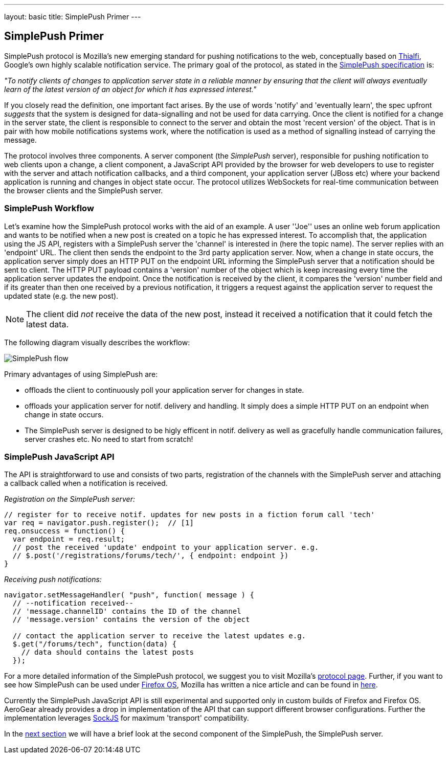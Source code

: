 ---
layout: basic
title: SimplePush Primer
---

== SimplePush Primer

SimplePush protocol is Mozilla's new emerging standard for pushing notifications to the web, conceptually based on link:http://static.googleusercontent.com/external_content/untrusted_dlcp/research.google.com/en/us/pubs/archive/37474.pdf[Thialfi], Google's own highly scalable notification service. The primary goal of the protocol, as stated in the link:https://wiki.mozilla.org/WebAPI/SimplePush/Protocol[SimplePush specification] is:

_"To notify clients of changes to application server state in a reliable manner by ensuring that the client will always eventually learn of the latest version of an object for which it has expressed interest."_

If you closely read the definition, one important fact arises. By the use of words 'notify' and 'eventually learn', the spec upfront _suggests_ that the system is designed for data-signalling and not be used for data carrying. Once the client is notified for a change in the server state, the client is responsible to connect to the server and obtain the most 'recent version' of the object. That is in pair with how mobile notifications systems work, where the notification is used as a method of signalling instead of carrying the message.

The protocol involves three components. A server component (the _SimplePush_ server), responsible for pushing notification to web clients upon a change, a client component, a JavaScript API provided by the browser for web developers to use to register with the server and attach notification callbacks, and a third component, your application server (JBoss etc) where your backend application is running and changes in object state occur. The protocol utilizes WebSockets for real-time communication between the browser clients and the SimplePush server.


=== SimplePush Workflow

Let's examine how the SimplePush protocol works with the aid of an example. A user ''Joe'' uses an online web forum application and wants to be notified when a new post is created on a topic he has expressed interest. To accomplish that, the application using the JS API, registers with a SimplePush server the 'channel' is interested in (here the topic name). The server replies with an 'endpoint' URL. The client then sends the endpoint to the 3rd party application server. Now, when a change in state occurs, the application server simply does an HTTP PUT on the endpoint URL informing the SimplePush server that a notification should be sent to client. The HTTP PUT payload contains a 'version' number of the object which is keep increasing every time the application server updates the endpoint. Once the notification is received by the client, it compares the 'version' number field and if its greater than then one received by a previous notification, it triggers a request against the application server to request the updated state (e.g. the new post). 

[NOTE]
The client did _not_ receive the data of the new post, instead it received a notification that it could fetch the latest data.

The following diagram visually describes the workflow:

image::./img/simplepush_flow.png[SimplePush flow]

Primary advantages of using SimplePush are:

* offloads the client to continuously poll your application server for changes in state.
* offloads your application server for notif. delivery and handling. It simply does a simple HTTP PUT on an endpoint when change in state occurs.
* The SimplePush server is designed to be higly efficent in notif. delivery as well as gracefully handle communication failures, server crashes etc. No need to start from scratch!

=== SimplePush JavaScript API

The API is straightforward to use and consists of two parts, registration of the channels with the SimplePush server and attaching a callback called when a notification is received.

_Registration on the SimplePush server:_
[source,javascript]
----
// register for to receive notif. updates for new posts in a fiction forum call 'tech'
var req = navigator.push.register();  // [1]
req.onsuccess = function() {
  var endpoint = req.result;
  // post the received 'update' endpoint to your application server. e.g.
  // $.post('/registrations/forums/tech/', { endpoint: endpoint })
}
----

_Receiving push notifications:_
[source,javascript]
----
navigator.setMessageHandler( "push", function( message ) {
  // --notification received--
  // 'message.channelID' contains the ID of the channel
  // 'message.version' contains the version of the object

  // contact the application server to receive the latest updates e.g.
  $.get("/forums/tech", function(data) {
    // data should contains the latest posts
  });
----

For a more detailed information of the SimplePush protocol, we suggest you to visit Mozilla's link:https://wiki.mozilla.org/WebAPI/SimplePush[protocol page]. Further, if you want to see how SimplePush can be used under link:http://www.mozilla.org/en-US/firefox/os/[Firefox OS], Mozilla has written a nice article and can be found in link:https://hacks.mozilla.org/2013/07/dont-miss-out-on-the-real-time-fun-use-firefox-os-push-notifications/[here].

Currently the SimplePush JavaScript API is still experimental and supported only in custom builds of Firefox and Firefox OS. AeroGear already provides a drop in implementation of the API that can support different browser configurations. Further the implementation leverages link:https://github.com/sockjs/sockjs-client[SockJS] for maximum 'transport' compatibility. 

In the link:../simplepush-server[next section] we will have a brief look at the second component of the SimplePush, the SimplePush server.
